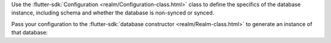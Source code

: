 Use the :flutter-sdk:`Configuration <realm/Configuration-class.html>` class
to define the specifics of the database instance, including schema and whether
the database is non-synced or synced.

Pass your configuration to the
:flutter-sdk:`database constructor <realm/Realm-class.html>` to generate an
instance of that database:

